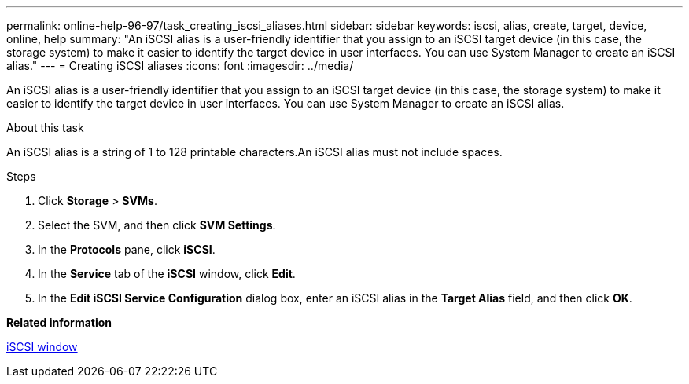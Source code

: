 ---
permalink: online-help-96-97/task_creating_iscsi_aliases.html
sidebar: sidebar
keywords: iscsi, alias, create, target, device, online, help
summary: "An iSCSI alias is a user-friendly identifier that you assign to an iSCSI target device (in this case, the storage system) to make it easier to identify the target device in user interfaces. You can use System Manager to create an iSCSI alias."
---
= Creating iSCSI aliases
:icons: font
:imagesdir: ../media/

[.lead]
An iSCSI alias is a user-friendly identifier that you assign to an iSCSI target device (in this case, the storage system) to make it easier to identify the target device in user interfaces. You can use System Manager to create an iSCSI alias.

.About this task

An iSCSI alias is a string of 1 to 128 printable characters.An iSCSI alias must not include spaces.

.Steps

. Click *Storage* > *SVMs*.
. Select the SVM, and then click *SVM Settings*.
. In the *Protocols* pane, click *iSCSI*.
. In the *Service* tab of the *iSCSI* window, click *Edit*.
. In the *Edit iSCSI Service Configuration* dialog box, enter an iSCSI alias in the *Target Alias* field, and then click *OK*.

*Related information*

xref:reference_iscsi_window.adoc[iSCSI window]
